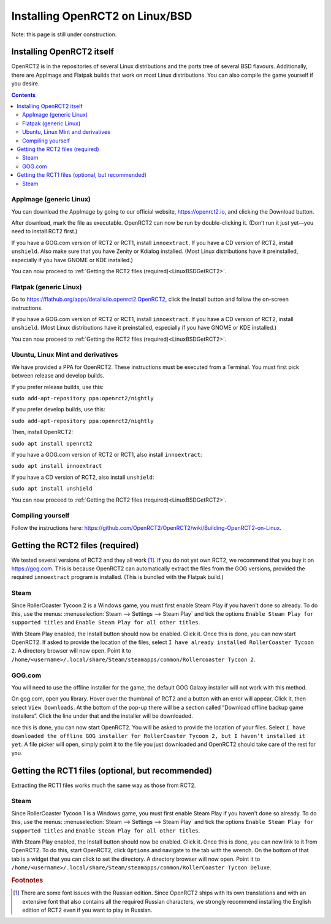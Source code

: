 Installing OpenRCT2 on Linux/BSD
================================

Note: this page is still under construction.

Installing OpenRCT2 itself
--------------------------

OpenRCT2 is in the repositories of several Linux distributions and the ports tree of several BSD flavours. Additionally, there are AppImage and Flatpak builds that work on most Linux distributions. You can also compile the game yourself if you desire.

.. contents::

AppImage (generic Linux)
^^^^^^^^^^^^^^^^^^^^^^^^

You can download the AppImage by going to our official website, https://openrct2.io, and clicking the Download button.

After download, mark the file as executable. OpenRCT2 can now be run by double-clicking it. (Don’t run it just yet—you need to install RCT2 first.)

If you have a GOG.com version of RCT2 or RCT1, install ``innoextract``. If you have a CD version of RCT2, install ``unshield``. Also make sure that you have Zenity or Kdialog installed. (Most Linux distributions have it preinstalled, especially if you have GNOME or KDE installed.) 

You can now proceed to :ref:`Getting the RCT2 files (required)<LinuxBSDGetRCT2>`.

Flatpak (generic Linux)
^^^^^^^^^^^^^^^^^^^^^^^

Go to https://flathub.org/apps/details/io.openrct2.OpenRCT2, click the Install button and follow the on-screen instructions.

If you have a GOG.com version of RCT2 or RCT1, install ``innoextract``. If you have a CD version of RCT2, install ``unshield``. (Most Linux distributions have it preinstalled, especially if you have GNOME or KDE installed.) 

You can now proceed to :ref:`Getting the RCT2 files (required)<LinuxBSDGetRCT2>`.

Ubuntu, Linux Mint and derivatives
^^^^^^^^^^^^^^^^^^^^^^^^^^^^^^^^^^

We have provided a PPA for OpenRCT2. These instructions must be executed from a Terminal. You must first pick between release and develop builds.

If you prefer release builds, use this:

``sudo add-apt-repository ppa:openrct2/nightly``

If you prefer develop builds, use this:

``sudo add-apt-repository ppa:openrct2/nightly``

Then, install OpenRCT2:

``sudo apt install openrct2``

If you have a GOG.com version of RCT2 or RCT1, also install ``innoextract``:

``sudo apt install innoextract``

If you have a CD version of RCT2, also install ``unshield``:

``sudo apt install unshield``

You can now proceed to :ref:`Getting the RCT2 files (required)<LinuxBSDGetRCT2>`.

Compiling yourself
^^^^^^^^^^^^^^^^^^

Follow the instructions here: https://github.com/OpenRCT2/OpenRCT2/wiki/Building-OpenRCT2-on-Linux.

.. _LinuxBSDGetRCT2:

Getting the RCT2 files (required)
---------------------------------

We tested several versions of RCT2 and they all work [#f1]_. If you do not yet own RCT2, we recommend that you buy it on https://gog.com. This is because OpenRCT2 can automatically extract the files from the GOG versions, provided the required ``innoextract`` program is installed. (This is bundled with the Flatpak build.)

Steam
^^^^^

Since RollerCoaster Tycoon 2 is a Windows game, you must first enable Steam Play if you haven’t done so already. To do this, use the menus: :menuselection:`Steam --> Settings --> Steam Play` and tick the options ``Enable Steam Play for supported titles`` and ``Enable Steam Play for all other titles``.

With Steam Play enabled, the Install button should now be enabled. Click it. Once this is done, you can now start OpenRCT2. If asked to provide the location of the files, select ``I have already installed RollerCoaster Tycoon 2``. A directory browser will now open. Point it to ``/home/<username>/.local/share/Steam/steamapps/common/Rollercoaster Tycoon 2``. 

GOG.com
^^^^^^^

You will need to use the offline installer for the game, the default GOG Galaxy installer will not work with this method.

On gog.com, open you library. Hover over the thumbnail of RCT2 and a button with an error will appear. Click it, then select ``View Downloads``. At the bottom of the pop-up there will be a section called “Download offline backup game installers”. Click the line under that and the installer will be downloaded.

nce this is done, you can now start OpenRCT2. You will be asked to provide the location of your files. Select ``I have downloaded the offline GOG installer for RollerCoaster Tycoon 2, but I haven’t installed it yet``. A file picker will open, simply point it to the file you just downloaded and OpenRCT2 should take care of the rest for you.

Getting the RCT1 files (optional, but recommended)
--------------------------------------------------

Extracting the RCT1 files works much the same way as those from RCT2.

Steam
^^^^^

Since RollerCoaster Tycoon 1 is a Windows game, you must first enable Steam Play if you haven’t done so already. To do this, use the menus: :menuselection:`Steam --> Settings --> Steam Play` and tick the options ``Enable Steam Play for supported titles`` and ``Enable Steam Play for all other titles``.

With Steam Play enabled, the Install button should now be enabled. Click it. Once this is done, you can now link to it from OpenRCT2. To do this, start OpenRCT2, click ``Options`` and navigate to the tab with the wrench. On the bottom of that tab is a widget that you can click to set the directory. A directory browser will now open. Point it to ``/home/<username>/.local/share/Steam/steamapps/common/RollerCoaster Tycoon Deluxe``.

.. rubric:: Footnotes

.. [#f1] There are some font issues with the Russian edition. Since OpenRCT2 ships with its own translations and with an extensive font that also contains all the required Russian characters, we strongly recommend installing the English edition of RCT2 even if you want to play in Russian.
